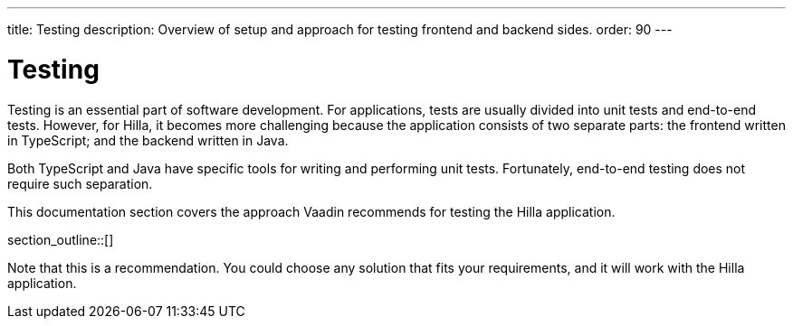 ---
title: Testing
description: Overview of setup and approach for testing frontend and backend sides.
order: 90
---

= Testing

Testing is an essential part of software development. For applications, tests are usually divided into unit tests and end-to-end tests. However, for Hilla, it becomes more challenging because the application consists of two separate parts: the frontend written in TypeScript; and the backend written in Java.

Both TypeScript and Java have specific tools for writing and performing unit tests. Fortunately, end-to-end testing does not require such separation.

This documentation section covers the approach Vaadin recommends for testing the Hilla application.

section_outline::[]

Note that this is a recommendation. You could choose any solution that fits your requirements, and it will work with the Hilla application.









